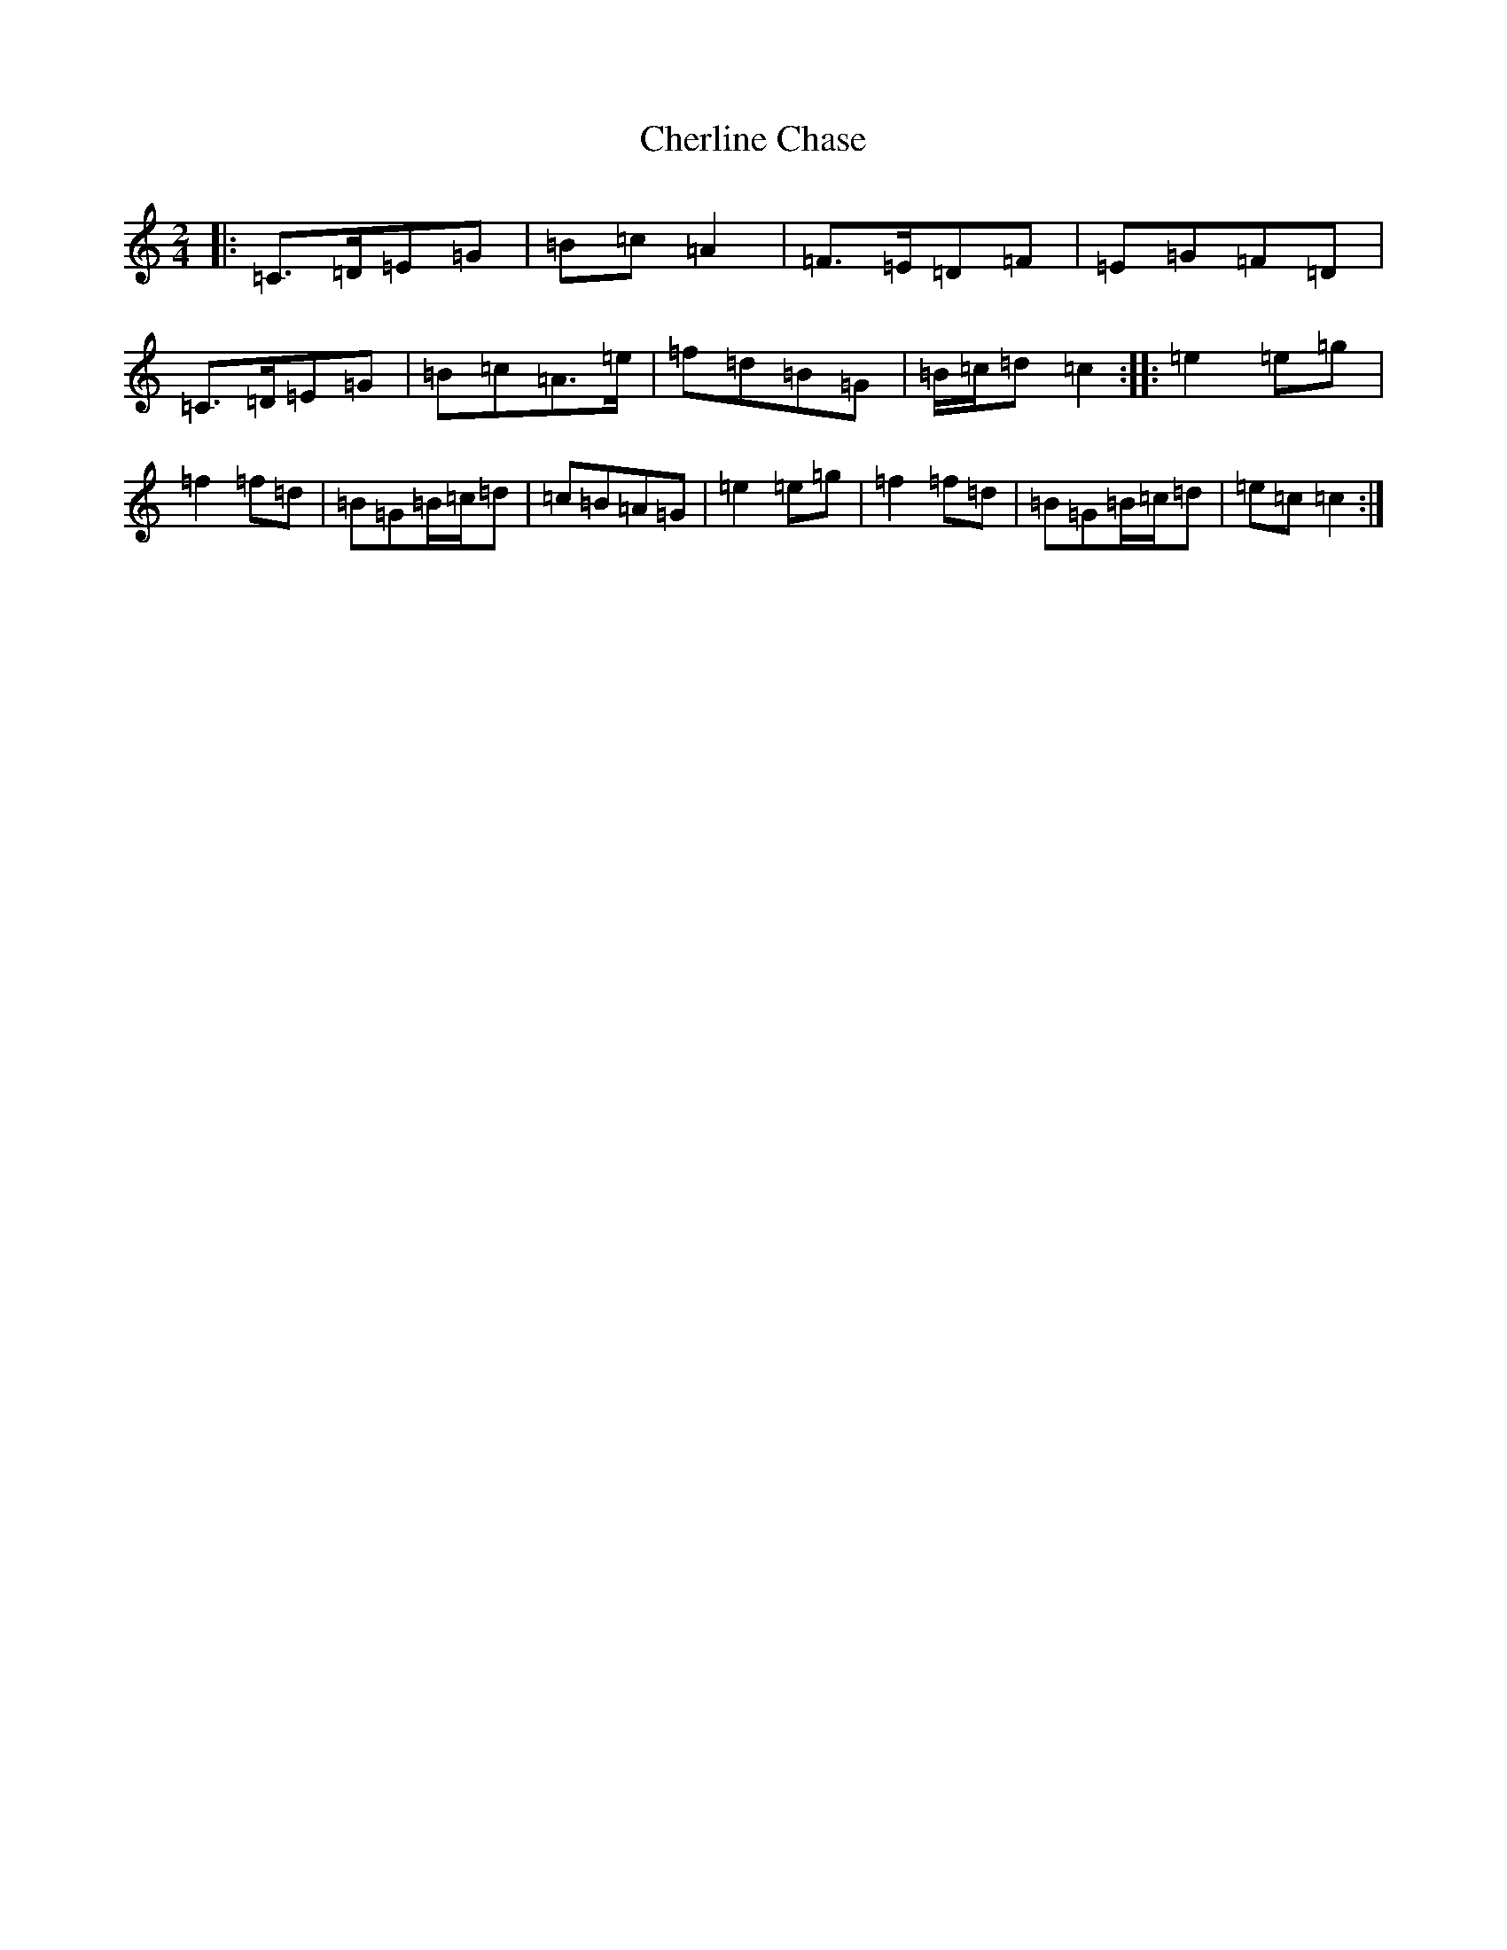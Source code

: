 X: 3572
T: Cherline Chase
S: https://thesession.org/tunes/10101#setting10101
Z: C Major
R: polka
M:2/4
L:1/8
K: C Major
|:=C>=D=E=G|=B=c=A2|=F>=E=D=F|=E=G=F=D|=C>=D=E=G|=B=c=A>=e|=f=d=B=G|=B/2=c/2=d=c2:||:=e2=e=g|=f2=f=d|=B=G=B/2=c/2=d|=c=B=A=G|=e2=e=g|=f2=f=d|=B=G=B/2=c/2=d|=e=c=c2:|